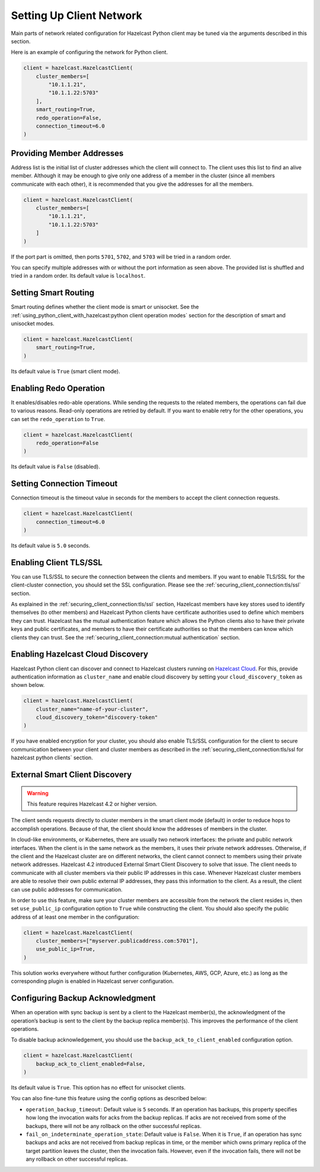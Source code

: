 Setting Up Client Network
=========================

Main parts of network related configuration for Hazelcast Python client
may be tuned via the arguments described in this section.

Here is an example of configuring the network for Python client.

.. code:: python

    client = hazelcast.HazelcastClient(
        cluster_members=[
            "10.1.1.21",
            "10.1.1.22:5703"
        ],
        smart_routing=True,
        redo_operation=False,
        connection_timeout=6.0
    )

Providing Member Addresses
--------------------------

Address list is the initial list of cluster addresses which the client
will connect to. The client uses this list to find an alive member.
Although it may be enough to give only one address of a member in the
cluster (since all members communicate with each other), it is
recommended that you give the addresses for all the members.

.. code:: python

    client = hazelcast.HazelcastClient(
        cluster_members=[
            "10.1.1.21",
            "10.1.1.22:5703"
        ]
    )

If the port part is omitted, then ports ``5701``, ``5702``, and ``5703`` will
be tried in a random order.

You can specify multiple addresses with or without the port information
as seen above. The provided list is shuffled and tried in a random
order. Its default value is ``localhost``.

Setting Smart Routing
---------------------

Smart routing defines whether the client mode is smart or unisocket. See
the
:ref:`using_python_client_with_hazelcast:python client operation modes`
section for the description of smart and unisocket modes.

.. code:: python

    client = hazelcast.HazelcastClient(
        smart_routing=True,
    )

Its default value is ``True`` (smart client mode).

Enabling Redo Operation
-----------------------

It enables/disables redo-able operations. While sending the requests to
the related members, the operations can fail due to various reasons.
Read-only operations are retried by default. If you want to enable retry
for the other operations, you can set the ``redo_operation`` to
``True``.

.. code:: python

    client = hazelcast.HazelcastClient(
        redo_operation=False
    )

Its default value is ``False`` (disabled).

Setting Connection Timeout
--------------------------

Connection timeout is the timeout value in seconds for the members to
accept the client connection requests.

.. code:: python

    client = hazelcast.HazelcastClient(
        connection_timeout=6.0
    )

Its default value is ``5.0`` seconds.

Enabling Client TLS/SSL
-----------------------

You can use TLS/SSL to secure the connection between the clients and
members. If you want to enable TLS/SSL for the client-cluster
connection, you should set the SSL configuration. Please see the
:ref:`securing_client_connection:tls/ssl` section.

As explained in the :ref:`securing_client_connection:tls/ssl` section,
Hazelcast members have key stores used to identify themselves
(to other members) and Hazelcast Python clients have certificate
authorities used to define which members they can trust. Hazelcast has
the mutual authentication feature which allows the Python clients also
to have their private keys and public certificates, and members to have
their certificate authorities so that the members can know which
clients they can trust. See the
:ref:`securing_client_connection:mutual authentication` section.

Enabling Hazelcast Cloud Discovery
----------------------------------

Hazelcast Python client can discover and connect to Hazelcast clusters
running on `Hazelcast Cloud <https://cloud.hazelcast.com/>`__. For this,
provide authentication information as ``cluster_name`` and enable cloud
discovery by setting your ``cloud_discovery_token`` as shown below.

.. code:: python

    client = hazelcast.HazelcastClient(
        cluster_name="name-of-your-cluster",
        cloud_discovery_token="discovery-token"
    )

If you have enabled encryption for your cluster, you should also enable
TLS/SSL configuration for the client to secure communication between
your client and cluster members as described in the
:ref:`securing_client_connection:tls/ssl for hazelcast python clients`
section.

External Smart Client Discovery
-------------------------------

.. warning::

    This feature requires Hazelcast 4.2 or higher version.

The client sends requests directly to cluster members in the smart client mode
(default) in order to reduce hops to accomplish operations. Because of that,
the client should know the addresses of members in the cluster.

In cloud-like environments, or Kubernetes, there are usually two network
interfaces: the private and public network interfaces. When the client is in
the same network as the members, it uses their private network addresses.
Otherwise, if the client and the Hazelcast cluster are on different networks,
the client cannot connect to members using their private network addresses.
Hazelcast 4.2 introduced External Smart Client Discovery to solve that issue.
The client needs to communicate with all cluster members via their public IP
addresses in this case. Whenever Hazelcast cluster members are able to resolve
their own public external IP addresses, they pass this information to the
client. As a result, the client can use public addresses for communication.

In order to use this feature, make sure your cluster members are accessible
from the network the client resides in, then set ``use_public_ip``
configuration option to ``True`` while constructing the client. You should also
specify the public address of at least one member in the configuration:

.. code:: python

    client = hazelcast.HazelcastClient(
        cluster_members=["myserver.publicaddress.com:5701"],
        use_public_ip=True,
    )

This solution works everywhere without further configuration (Kubernetes, AWS,
GCP, Azure, etc.) as long as the corresponding plugin is enabled in Hazelcast
server configuration.

Configuring Backup Acknowledgment
---------------------------------

When an operation with sync backup is sent by a client to the Hazelcast
member(s), the acknowledgment of the operation’s backup is sent to the
client by the backup replica member(s). This improves the performance of
the client operations.

To disable backup acknowledgement, you should use the
``backup_ack_to_client_enabled`` configuration option.

.. code:: python

    client = hazelcast.HazelcastClient(
        backup_ack_to_client_enabled=False,
    )

Its default value is ``True``. This option has no effect for unisocket
clients.

You can also fine-tune this feature using the config options as
described below:

- ``operation_backup_timeout``: Default value is ``5`` seconds. If an
  operation has backups, this property specifies how long the
  invocation waits for acks from the backup replicas. If acks are not
  received from some of the backups, there will not be any rollback on
  the other successful replicas.

- ``fail_on_indeterminate_operation_state``: Default value is
  ``False``. When it is ``True``, if an operation has sync backups and
  acks are not received from backup replicas in time, or the member
  which owns primary replica of the target partition leaves the
  cluster, then the invocation fails. However, even if the invocation
  fails, there will not be any rollback on other successful replicas.
